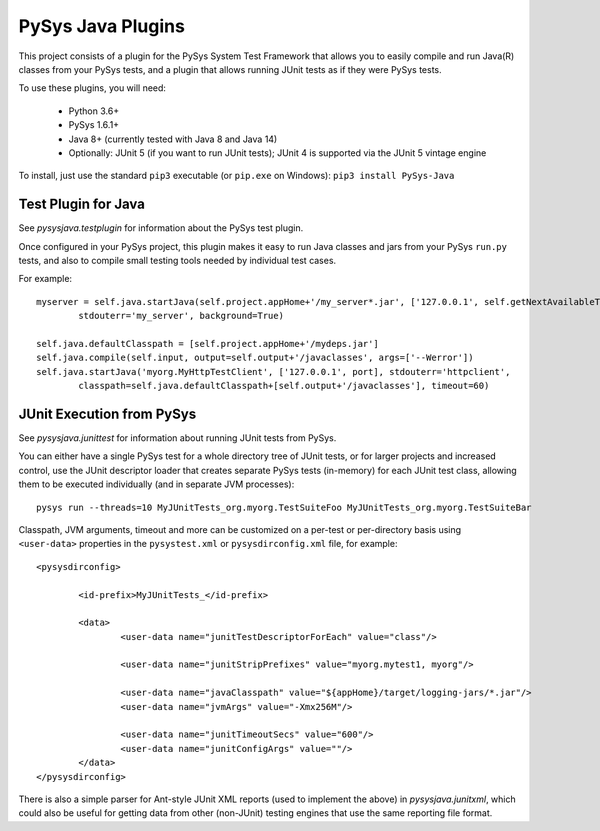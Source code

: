 PySys Java Plugins
==================

This project consists of a plugin for the PySys System Test Framework that allows you to easily compile and run Java(R) 
classes from your PySys tests, and a plugin that allows running JUnit tests as if they were PySys tests. 

To use these plugins, you will need:

	- Python 3.6+
	- PySys 1.6.1+
	- Java 8+ (currently tested with Java 8 and Java 14)
	- Optionally: JUnit 5 (if you want to run JUnit tests); JUnit 4 is supported via the JUnit 5 vintage engine

To install, just use the standard ``pip3`` executable (or ``pip.exe`` on Windows): ``pip3 install PySys-Java``

Test Plugin for Java
--------------------
See `pysysjava.testplugin` for information about the PySys test plugin. 

Once configured in your PySys project, this plugin makes it easy to run Java classes and jars from your PySys 
``run.py`` tests, and also to compile small testing tools needed by individual test cases. 

For example::

	myserver = self.java.startJava(self.project.appHome+'/my_server*.jar', ['127.0.0.1', self.getNextAvailableTCPPort()], 
		stdouterr='my_server', background=True)

	self.java.defaultClasspath = [self.project.appHome+'/mydeps.jar']
	self.java.compile(self.input, output=self.output+'/javaclasses', args=['--Werror'])
	self.java.startJava('myorg.MyHttpTestClient', ['127.0.0.1', port], stdouterr='httpclient', 
		classpath=self.java.defaultClasspath+[self.output+'/javaclasses'], timeout=60)

JUnit Execution from PySys
--------------------------
See `pysysjava.junittest` for information about running JUnit tests from PySys. 

You can either have a single PySys test for a whole directory tree of JUnit tests, or for larger projects and 
increased control, use the JUnit descriptor loader that creates separate PySys tests (in-memory) for each JUnit test
class, allowing them to be executed individually (and in separate JVM processes)::

	pysys run --threads=10 MyJUnitTests_org.myorg.TestSuiteFoo MyJUnitTests_org.myorg.TestSuiteBar

Classpath, JVM arguments, timeout and more can be customized on a per-test or per-directory basis using ``<user-data>`` 
properties in the ``pysystest.xml`` or ``pysysdirconfig.xml`` file, for example::

	<pysysdirconfig>
		
		<id-prefix>MyJUnitTests_</id-prefix>

		<data>
			<user-data name="junitTestDescriptorForEach" value="class"/>

			<user-data name="junitStripPrefixes" value="myorg.mytest1, myorg"/>

			<user-data name="javaClasspath" value="${appHome}/target/logging-jars/*.jar"/>
			<user-data name="jvmArgs" value="-Xmx256M"/>

			<user-data name="junitTimeoutSecs" value="600"/>
			<user-data name="junitConfigArgs" value=""/>
		</data>
	</pysysdirconfig>

There is also a simple parser for Ant-style JUnit XML reports (used to implement the above) in `pysysjava.junitxml`, 
which could also be useful for getting data from other (non-JUnit) testing engines that use the same reporting file 
format. 
